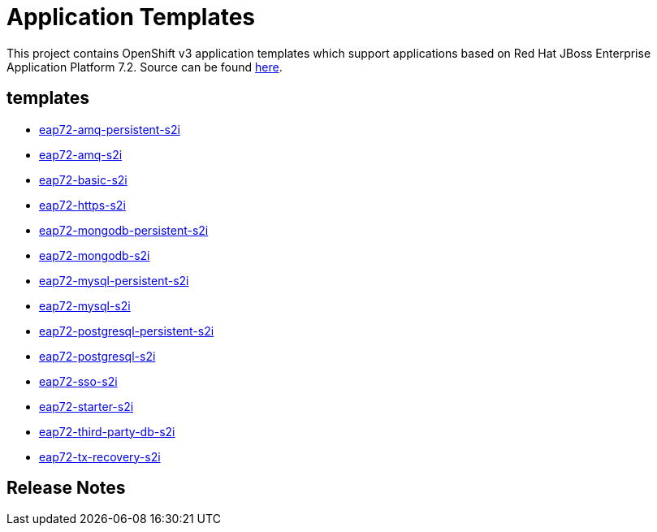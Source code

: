 ////
    AUTOGENERATED FILE - this file was generated via ./gen_template_docs.py.
    Changes to .adoc or HTML files may be overwritten! Please change the
    generator or the input template (./*.in)
////

= Application Templates

This project contains OpenShift v3 application templates which support applications based on Red Hat JBoss Enterprise Application Platform 7.2.
Source can be found https://github.com/jboss-container-images/jboss-eap-7-openshift-image/tree/eap72[here].

:icons: font
:toc: macro

toc::[levels=1]

== templates

* link:./templates/eap72-amq-persistent-s2i.adoc[eap72-amq-persistent-s2i]
* link:./templates/eap72-amq-s2i.adoc[eap72-amq-s2i]
* link:./templates/eap72-basic-s2i.adoc[eap72-basic-s2i]
* link:./templates/eap72-https-s2i.adoc[eap72-https-s2i]
* link:./templates/eap72-mongodb-persistent-s2i.adoc[eap72-mongodb-persistent-s2i]
* link:./templates/eap72-mongodb-s2i.adoc[eap72-mongodb-s2i]
* link:./templates/eap72-mysql-persistent-s2i.adoc[eap72-mysql-persistent-s2i]
* link:./templates/eap72-mysql-s2i.adoc[eap72-mysql-s2i]
* link:./templates/eap72-postgresql-persistent-s2i.adoc[eap72-postgresql-persistent-s2i]
* link:./templates/eap72-postgresql-s2i.adoc[eap72-postgresql-s2i]
* link:./templates/eap72-sso-s2i.adoc[eap72-sso-s2i]
* link:./templates/eap72-starter-s2i.adoc[eap72-starter-s2i]
* link:./templates/eap72-third-party-db-s2i.adoc[eap72-third-party-db-s2i]
* link:./templates/eap72-tx-recovery-s2i.adoc[eap72-tx-recovery-s2i]

////
  the source for the release notes part of this page is in the file
  ./release-notes.adoc.in
////

== Release Notes

